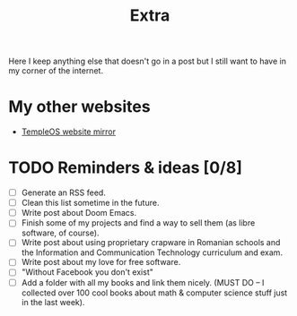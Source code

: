 #+TITLE: Extra
#+OPTIONS: num:nil

Here I keep anything else that doesn't go in a post but I still want to have in my corner of the internet.

* My other websites
- [[https://temple.121407.xyz][TempleOS website mirror]] 

* TODO Reminders & ideas [0/8]
- [ ] Generate an RSS feed.
- [ ] Clean this list sometime in the future.
- [ ] Write post about Doom Emacs.
- [ ] Finish some of my projects and find a way to sell them (as libre software, of course).
- [ ] Write post about using proprietary crapware in Romanian schools and the Information and Communication Technology curriculum and exam.
- [ ] Write post about my love for free software.
- [ ] "Without Facebook you don't exist"
- [ ] Add a folder with all my books and link them nicely. (MUST DO -- I collected over 100 cool books about math & computer science stuff just in the last week).

